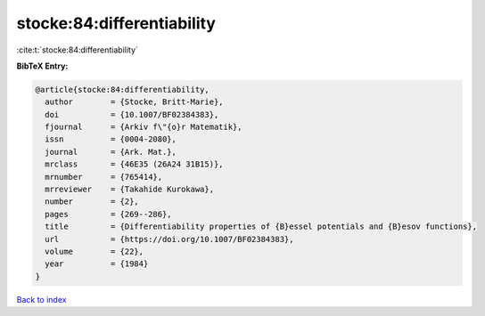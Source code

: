 stocke:84:differentiability
===========================

:cite:t:`stocke:84:differentiability`

**BibTeX Entry:**

.. code-block:: bibtex

   @article{stocke:84:differentiability,
     author        = {Stocke, Britt-Marie},
     doi           = {10.1007/BF02384383},
     fjournal      = {Arkiv f\"{o}r Matematik},
     issn          = {0004-2080},
     journal       = {Ark. Mat.},
     mrclass       = {46E35 (26A24 31B15)},
     mrnumber      = {765414},
     mrreviewer    = {Takahide Kurokawa},
     number        = {2},
     pages         = {269--286},
     title         = {Differentiability properties of {B}essel potentials and {B}esov functions},
     url           = {https://doi.org/10.1007/BF02384383},
     volume        = {22},
     year          = {1984}
   }

`Back to index <../By-Cite-Keys.html>`_
